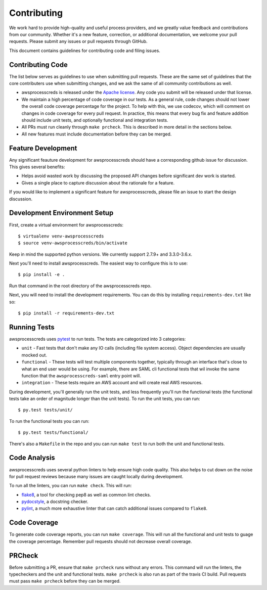 ============
Contributing
============

We work hard to provide high-quality and useful process providers, and we
greatly value feedback and contributions from our community. Whether it's a new
feature, correction, or additional documentation, we welcome your pull
requests. Please submit any issues or pull requests through GitHub.

This document contains guidelines for contributing code and filing issues.


Contributing Code
-----------------

The list below serves as guidelines to use when submitting pull requests. These
are the same set of guidelines that the core contributers use when submitting
changes, and we ask the same of all community contributions as well.

* awsprocesscreds is released under the
  `Apache license <https://aws.amazon.com/apache2.0/>`__. Any code you submit
  will be released under that license.
* We maintain a high percentage of code coverage in our tests. As a general
  rule, code changes should not lower the overall code coverage percentage for
  the project. To help with this, we use codecov, which will comment on changes
  in code coverage for every pull request. In practice, this means that every
  bug fix and feature addition should include unit tests, and optionally
  functional and integration tests.
* All PRs must run cleanly through ``make prcheck``. This is described in more
  detail in the sections below.
* All new features must include documentation before they can be merged.


Feature Development
-------------------

Any significant feauture development for awsprocesscreds should have a
corresponding github issue for discussion. This gives several benefits:

* Helps avoid wasted work by discussing the proposed API changes before
  significant dev work is started.
* Gives a single place to capture discussion about the rationale for
  a feature.

If you would like to implement a significant feature for awsprocesscreds,
please file an issue to start the design discussion.


Development Environment Setup
-----------------------------

First, create a virtual environment for awsprocesscreds::

    $ virtualenv venv-awsprocesscreds
    $ source venv-awsprocesscreds/bin/activate

Keep in mind the supported python versions. We currently support 2.7.9+ and
3.3.0-3.6.x.

Next you'll need to install awsprocesscreds. The easiest way to configure this
is to use::

    $ pip install -e .

Run that command in the root directory of the awsprocesscreds repo.

Next, you will need to install the development requirements. You can do this by
installing ``requirements-dev.txt`` like so::

    $ pip install -r requirements-dev.txt


Running Tests
-------------

awsprocesscreds uses `pytest <https://docs.pytest.org/en/latest/>`__ to run
tests. The tests are categorized into 3 categories:

* ``unit`` - Fast tests that don't make any IO calls (including file system
  access). Object dependencies are usually mocked out.
* ``functional`` - These tests will test multiple components together,
  typically through an interface that's close to what an end user would
  be using. For example, there are SAML cli functional tests that wil invoke
  the same function that the ``awsprocesscreds-saml`` entry point will.
* ``integration`` - These tests require an AWS account and will create real
  AWS resources.

During development, you'll generally run the unit tests, and less frequently
you'll run the functional tests (the functional tests take an order of
magnitude longer than the unit tests). To run the unit tests, you can run::

    $ py.test tests/unit/

To run the functional tests you can run::

    $ py.test tests/functional/

There's also a ``Makefile`` in the repo and you can run ``make test`` to run
both the unit and functional tests.


Code Analysis
-------------

awsprocesscreds uses several python linters to help ensure high code quality.
This also helps to cut down on the noise for pull request reviews because many
issues are caught locally during development.

To run all the linters, you can run ``make check``. This will run:

* `flake8 <http://flake8.pycqa.org/en/latest/>`__, a tool for checking pep8 as
  well as common lint checks.
* `pydocstyle <https://github.com/PyCQA/pydocstyle>`__, a docstring checker.
* `pylint <https://www.pylint.org/>`__, a much more exhaustive linter that can
  catch additional issues compared to ``flake8``.


Code Coverage
-------------

To generate code coverage reports, you can run ``make coverage``. This will run
all the functional and unit tests to guage the coverage percentage. Remember
pull requests should not decrease overall coverage.


PRCheck
-------

Before submitting a PR, ensure that ``make prcheck`` runs without any errors.
This command will run the linters, the typecheckers and the unit and functional
tests. ``make prcheck`` is also run as part of the travis CI build. Pull
requests must pass ``make prcheck`` before they can be merged.

